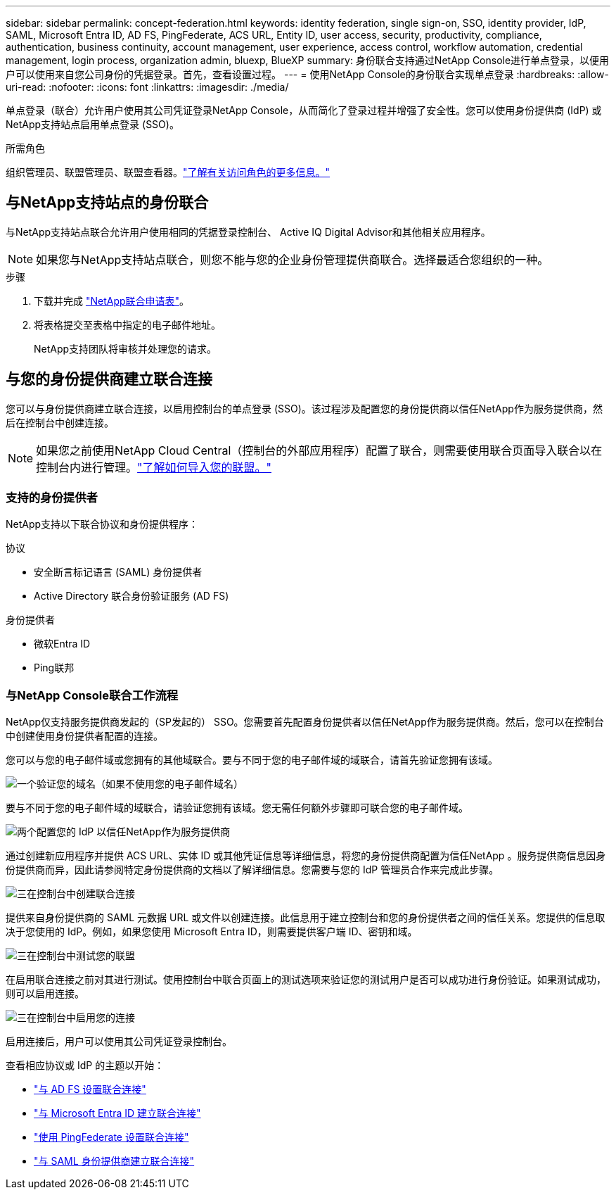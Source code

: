 ---
sidebar: sidebar 
permalink: concept-federation.html 
keywords: identity federation, single sign-on, SSO, identity provider, IdP, SAML, Microsoft Entra ID, AD FS, PingFederate, ACS URL, Entity ID, user access, security, productivity, compliance, authentication, business continuity, account management, user experience, access control, workflow automation, credential management, login process, organization admin, bluexp, BlueXP 
summary: 身份联合支持通过NetApp Console进行单点登录，以便用户可以使用来自您公司身份的凭据登录。首先，查看设置过程。 
---
= 使用NetApp Console的身份联合实现单点登录
:hardbreaks:
:allow-uri-read: 
:nofooter: 
:icons: font
:linkattrs: 
:imagesdir: ./media/


[role="lead"]
单点登录（联合）允许用户使用其公司凭证登录NetApp Console，从而简化了登录过程并增强了安全性。您可以使用身份提供商 (IdP) 或NetApp支持站点启用单点登录 (SSO)。

.所需角色
组织管理员、联盟管理员、联盟查看器。link:reference-iam-predefined-roles.html["了解有关访问角色的更多信息。"]



== 与NetApp支持站点的身份联合

与NetApp支持站点联合允许用户使用相同的凭据登录控制台、 Active IQ Digital Advisor和其他相关应用程序。


NOTE: 如果您与NetApp支持站点联合，则您不能与您的企业身份管理提供商联合。选择最适合您组织的一种。

.步骤
. 下载并完成 https://kb.netapp.com/@api/deki/files/98382/NetApp-B2C-Federation-Request-Form-April-2022.docx?revision=1["NetApp联合申请表"^]。
. 将表格提交至表格中指定的电子邮件地址。
+
NetApp支持团队将审核并处理您的请求。





== 与您的身份提供商建立联合连接

您可以与身份提供商建立联合连接，以启用控制台的单点登录 (SSO)。该过程涉及配置您的身份提供商以信任NetApp作为服务提供商，然后在控制台中创建连接。


NOTE: 如果您之前使用NetApp Cloud Central（控制台的外部应用程序）配置了联合，则需要使用联合页面导入联合以在控制台内进行管理。link:task-federation-import.html["了解如何导入您的联盟。"]



=== 支持的身份提供者

NetApp支持以下联合协议和身份提供程序：

.协议
* 安全断言标记语言 (SAML) 身份提供者
* Active Directory 联合身份验证服务 (AD FS)


.身份提供者
* 微软Entra ID
* Ping联邦




=== 与NetApp Console联合工作流程

NetApp仅支持服务提供商发起的（SP发起的） SSO。您需要首先配置身份提供者以信任NetApp作为服务提供商。然后，您可以在控制台中创建使用身份提供者配置的连接。

您可以与您的电子邮件域或您拥有的其他域联合。要与不同于您的电子邮件域的域联合，请首先验证您拥有该域。

.image:https://raw.githubusercontent.com/NetAppDocs/common/main/media/number-1.png["一个"]验证您的域名（如果不使用您的电子邮件域名）
[role="quick-margin-para"]
要与不同于您的电子邮件域的域联合，请验证您拥有该域。您无需任何额外步骤即可联合您的电子邮件域。

.image:https://raw.githubusercontent.com/NetAppDocs/common/main/media/number-2.png["两个"]配置您的 IdP 以信任NetApp作为服务提供商
[role="quick-margin-para"]
通过创建新应用程序并提供 ACS URL、实体 ID 或其他凭证信息等详细信息，将您的身份提供商配置为信任NetApp 。服务提供商信息因身份提供商而异，因此请参阅特定身份提供商的文档以了解详细信息。您需要与您的 IdP 管理员合作来完成此步骤。

.image:https://raw.githubusercontent.com/NetAppDocs/common/main/media/number-3.png["三"]在控制台中创建联合连接
[role="quick-margin-para"]
提供来自身份提供商的 SAML 元数据 URL 或文件以创建连接。此信息用于建立控制台和您的身份提供者之间的信任关系。您提供的信息取决于您使用的 IdP。例如，如果您使用 Microsoft Entra ID，则需要提供客户端 ID、密钥和域。

.image:https://raw.githubusercontent.com/NetAppDocs/common/main/media/number-4.png["三"]在控制台中测试您的联盟
[role="quick-margin-para"]
在启用联合连接之前对其进行测试。使用控制台中联合页面上的测试选项来验证您的测试用户是否可以成功进行身份验证。如果测试成功，则可以启用连接。

.image:https://raw.githubusercontent.com/NetAppDocs/common/main/media/number-5.png["三"]在控制台中启用您的连接
[role="quick-margin-para"]
启用连接后，用户可以使用其公司凭证登录控制台。

查看相应协议或 IdP 的主题以开始：

* link:task-federation-adfs.html["与 AD FS 设置联合连接"]
* link:task-federation-entra-id.html["与 Microsoft Entra ID 建立联合连接"]
* link:task-federation-ping.html["使用 PingFederate 设置联合连接"]
* link:task-federation-saml.html["与 SAML 身份提供商建立联合连接"]

